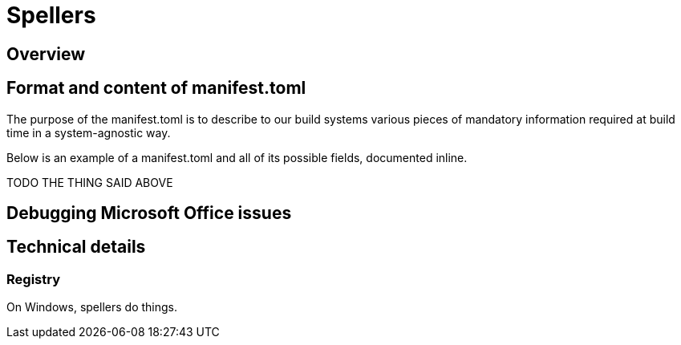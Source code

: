 = Spellers

== Overview

== Format and content of manifest.toml

The purpose of the manifest.toml is to describe to our build systems various pieces of mandatory information
required at build time in a system-agnostic way.

Below is an example of a manifest.toml and all of its possible fields, documented inline.

TODO THE THING SAID ABOVE

== Debugging Microsoft Office issues

== Technical details

=== Registry

On Windows, spellers do things.